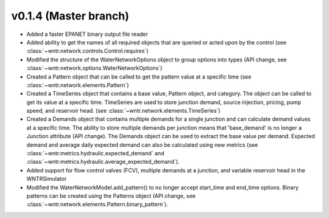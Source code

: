 .. _whatsnew_0140:

v0.1.4 (Master branch)
---------------------------------------------------

* Added a faster EPANET binary output file reader
* Added ability to get the names of all required objects that are queried or acted upon by the control (see :class:`~wntr.network.controls.Control.requires`)
* Modified the structure of the WaterNetworkOptions object to group options into types (API change, see :class:`~wntr.network.options.WaterNetworkOptions`)
* Created a Pattern object that can be called to get the pattern value at a specific time (see :class:`~wntr.network.elements.Pattern`)
* Created a TimeSeries object that contains a base value, Pattern object, and category.  The object can be called to get its value at a specific time.
  TimeSeries are used to store junction demand, source injection, pricing, pump speed, and reservoir head. (see :class:`~wntr.network.elements.TimeSeries`)
* Created a Demands object that contains multiple demands for a single junction and can 
  calculate demand values at a specific time.  The ability to store multiple demands per junction means that
  'base_demand' is no longer a Junction attribute (API change). The Demands object can be used to extract the base value per demand.  
  Expected demand and average daily expected demand can also be calculated using new metrics (see :class:`~wntr.metrics.hydraulic.expected_demand` and :class:`~wntr.metrics.hydraulic.average_expected_demand`).
* Added support for flow control valves (FCV), multiple demands at a junction, and variable reservoir head in the WNTRSimulator
* Modified the WaterNetworkModel.add_pattern() to no longer accept start_time and end_time options.  
  Binary patterns can be created using the Patterns object (API change, see :class:`~wntr.network.elements.Pattern.binary_pattern`).
